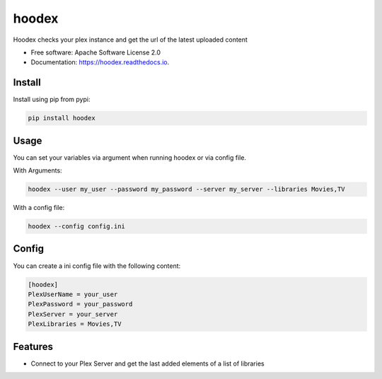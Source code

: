 ======
hoodex
======


.. image:: https://img.shields.io/pypi/v/hoodex.svg
        :target: https://pypi.python.org/pypi/hoodex

.. image:: https://img.shields.io/travis/Ratxi/hoodex.svg
        :target: https://travis-ci.org/Ratxi/hoodex

.. image:: https://readthedocs.org/projects/hoodex/badge/?version=latest
        :target: https://hoodex.readthedocs.io/en/latest/?badge=latest
        :alt: Documentation Status




Hoodex checks your plex instance and get the url of the latest uploaded content


* Free software: Apache Software License 2.0
* Documentation: https://hoodex.readthedocs.io.

Install
-------

Install using pip from pypi:

.. code-block:: sh

  pip install hoodex

Usage
-----

You can set your variables via argument when running hoodex or via config file.

With Arguments:

.. code-block:: sh

  hoodex --user my_user --password my_password --server my_server --libraries Movies,TV

With a config file:

.. code-block:: sh

  hoodex --config config.ini

Config
------

You can create a ini config file with the following content:

.. code-block:: ini

  [hoodex]
  PlexUserName = your_user
  PlexPassword = your_password
  PlexServer = your_server
  PlexLibraries = Movies,TV


Features
--------

- Connect to your Plex Server and get the last added elements of a list of libraries

